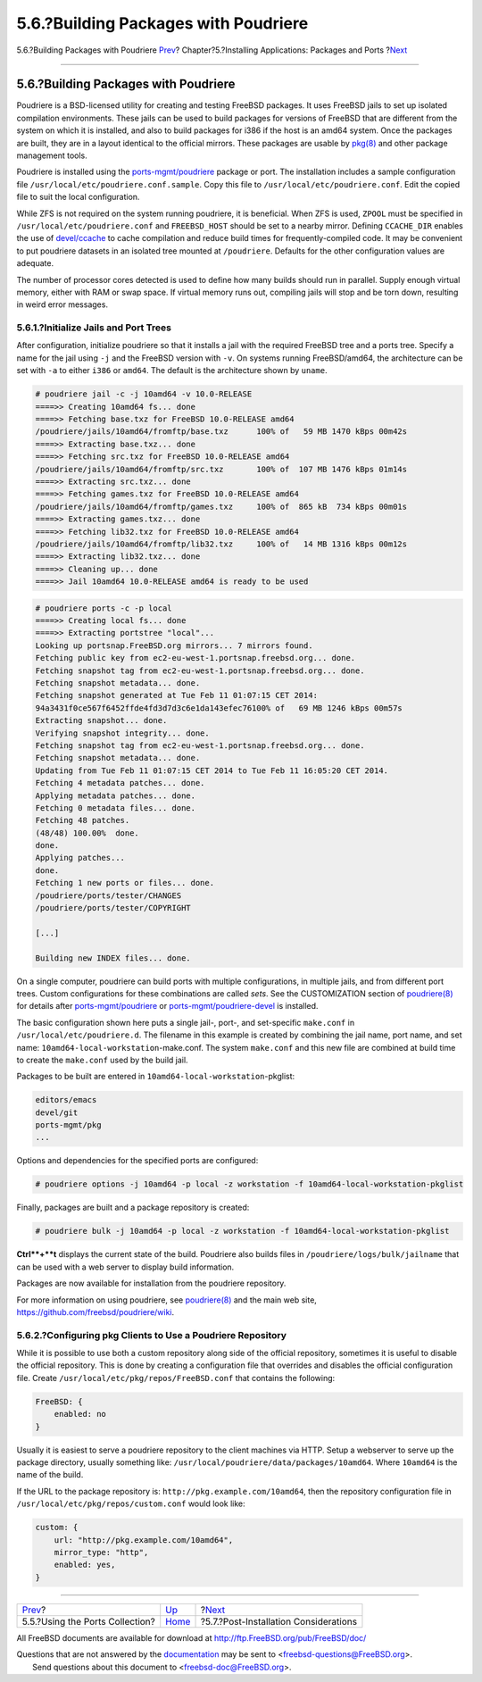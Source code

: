 =====================================
5.6.?Building Packages with Poudriere
=====================================

.. raw:: html

   <div class="navheader">

5.6.?Building Packages with Poudriere
`Prev <ports-using.html>`__?
Chapter?5.?Installing Applications: Packages and Ports
?\ `Next <ports-nextsteps.html>`__

--------------

.. raw:: html

   </div>

.. raw:: html

   <div class="sect1">

.. raw:: html

   <div class="titlepage" xmlns="">

.. raw:: html

   <div>

.. raw:: html

   <div>

5.6.?Building Packages with Poudriere
-------------------------------------

.. raw:: html

   </div>

.. raw:: html

   </div>

.. raw:: html

   </div>

Poudriere is a BSD-licensed utility for creating and testing FreeBSD
packages. It uses FreeBSD jails to set up isolated compilation
environments. These jails can be used to build packages for versions of
FreeBSD that are different from the system on which it is installed, and
also to build packages for i386 if the host is an amd64 system. Once the
packages are built, they are in a layout identical to the official
mirrors. These packages are usable by
`pkg(8) <http://www.FreeBSD.org/cgi/man.cgi?query=pkg&sektion=8>`__ and
other package management tools.

Poudriere is installed using the
`ports-mgmt/poudriere <http://www.freebsd.org/cgi/url.cgi?ports/ports-mgmt/poudriere/pkg-descr>`__
package or port. The installation includes a sample configuration file
``/usr/local/etc/poudriere.conf.sample``. Copy this file to
``/usr/local/etc/poudriere.conf``. Edit the copied file to suit the
local configuration.

While ZFS is not required on the system running poudriere, it is
beneficial. When ZFS is used, ``ZPOOL`` must be specified in
``/usr/local/etc/poudriere.conf`` and ``FREEBSD_HOST`` should be set to
a nearby mirror. Defining ``CCACHE_DIR`` enables the use of
`devel/ccache <http://www.freebsd.org/cgi/url.cgi?ports/devel/ccache/pkg-descr>`__
to cache compilation and reduce build times for frequently-compiled
code. It may be convenient to put poudriere datasets in an isolated tree
mounted at ``/poudriere``. Defaults for the other configuration values
are adequate.

The number of processor cores detected is used to define how many builds
should run in parallel. Supply enough virtual memory, either with RAM or
swap space. If virtual memory runs out, compiling jails will stop and be
torn down, resulting in weird error messages.

.. raw:: html

   <div class="sect2">

.. raw:: html

   <div class="titlepage" xmlns="">

.. raw:: html

   <div>

.. raw:: html

   <div>

5.6.1.?Initialize Jails and Port Trees
~~~~~~~~~~~~~~~~~~~~~~~~~~~~~~~~~~~~~~

.. raw:: html

   </div>

.. raw:: html

   </div>

.. raw:: html

   </div>

After configuration, initialize poudriere so that it installs a jail
with the required FreeBSD tree and a ports tree. Specify a name for the
jail using ``-j`` and the FreeBSD version with ``-v``. On systems
running FreeBSD/amd64, the architecture can be set with ``-a`` to either
``i386`` or ``amd64``. The default is the architecture shown by
``uname``.

.. code:: screen

    # poudriere jail -c -j 10amd64 -v 10.0-RELEASE
    ====>> Creating 10amd64 fs... done
    ====>> Fetching base.txz for FreeBSD 10.0-RELEASE amd64
    /poudriere/jails/10amd64/fromftp/base.txz      100% of   59 MB 1470 kBps 00m42s
    ====>> Extracting base.txz... done
    ====>> Fetching src.txz for FreeBSD 10.0-RELEASE amd64
    /poudriere/jails/10amd64/fromftp/src.txz       100% of  107 MB 1476 kBps 01m14s
    ====>> Extracting src.txz... done
    ====>> Fetching games.txz for FreeBSD 10.0-RELEASE amd64
    /poudriere/jails/10amd64/fromftp/games.txz     100% of  865 kB  734 kBps 00m01s
    ====>> Extracting games.txz... done
    ====>> Fetching lib32.txz for FreeBSD 10.0-RELEASE amd64
    /poudriere/jails/10amd64/fromftp/lib32.txz     100% of   14 MB 1316 kBps 00m12s
    ====>> Extracting lib32.txz... done
    ====>> Cleaning up... done
    ====>> Jail 10amd64 10.0-RELEASE amd64 is ready to be used

.. code:: screen

    # poudriere ports -c -p local
    ====>> Creating local fs... done
    ====>> Extracting portstree "local"...
    Looking up portsnap.FreeBSD.org mirrors... 7 mirrors found.
    Fetching public key from ec2-eu-west-1.portsnap.freebsd.org... done.
    Fetching snapshot tag from ec2-eu-west-1.portsnap.freebsd.org... done.
    Fetching snapshot metadata... done.
    Fetching snapshot generated at Tue Feb 11 01:07:15 CET 2014:
    94a3431f0ce567f6452ffde4fd3d7d3c6e1da143efec76100% of   69 MB 1246 kBps 00m57s
    Extracting snapshot... done.
    Verifying snapshot integrity... done.
    Fetching snapshot tag from ec2-eu-west-1.portsnap.freebsd.org... done.
    Fetching snapshot metadata... done.
    Updating from Tue Feb 11 01:07:15 CET 2014 to Tue Feb 11 16:05:20 CET 2014.
    Fetching 4 metadata patches... done.
    Applying metadata patches... done.
    Fetching 0 metadata files... done.
    Fetching 48 patches.
    (48/48) 100.00%  done.
    done.
    Applying patches...
    done.
    Fetching 1 new ports or files... done.
    /poudriere/ports/tester/CHANGES
    /poudriere/ports/tester/COPYRIGHT

    [...]

    Building new INDEX files... done.

On a single computer, poudriere can build ports with multiple
configurations, in multiple jails, and from different port trees. Custom
configurations for these combinations are called *sets*. See the
CUSTOMIZATION section of
`poudriere(8) <http://www.FreeBSD.org/cgi/man.cgi?query=poudriere&sektion=8>`__
for details after
`ports-mgmt/poudriere <http://www.freebsd.org/cgi/url.cgi?ports/ports-mgmt/poudriere/pkg-descr>`__
or
`ports-mgmt/poudriere-devel <http://www.freebsd.org/cgi/url.cgi?ports/ports-mgmt/poudriere-devel/pkg-descr>`__
is installed.

The basic configuration shown here puts a single jail-, port-, and
set-specific ``make.conf`` in ``/usr/local/etc/poudriere.d``. The
filename in this example is created by combining the jail name, port
name, and set name: ``10amd64-local-workstation``-make.conf. The system
``make.conf`` and this new file are combined at build time to create the
``make.conf`` used by the build jail.

Packages to be built are entered in
``10amd64-local-workstation``-pkglist:

.. code:: programlisting

    editors/emacs
    devel/git
    ports-mgmt/pkg
    ...

Options and dependencies for the specified ports are configured:

.. code:: screen

    # poudriere options -j 10amd64 -p local -z workstation -f 10amd64-local-workstation-pkglist

Finally, packages are built and a package repository is created:

.. code:: screen

    # poudriere bulk -j 10amd64 -p local -z workstation -f 10amd64-local-workstation-pkglist

**Ctrl**+**t** displays the current state of the build. Poudriere also
builds files in ``/poudriere/logs/bulk/jailname`` that can be used with
a web server to display build information.

Packages are now available for installation from the poudriere
repository.

For more information on using poudriere, see
`poudriere(8) <http://www.FreeBSD.org/cgi/man.cgi?query=poudriere&sektion=8>`__
and the main web site, https://github.com/freebsd/poudriere/wiki.

.. raw:: html

   </div>

.. raw:: html

   <div class="sect2">

.. raw:: html

   <div class="titlepage" xmlns="">

.. raw:: html

   <div>

.. raw:: html

   <div>

5.6.2.?Configuring pkg Clients to Use a Poudriere Repository
~~~~~~~~~~~~~~~~~~~~~~~~~~~~~~~~~~~~~~~~~~~~~~~~~~~~~~~~~~~~

.. raw:: html

   </div>

.. raw:: html

   </div>

.. raw:: html

   </div>

While it is possible to use both a custom repository along side of the
official repository, sometimes it is useful to disable the official
repository. This is done by creating a configuration file that overrides
and disables the official configuration file. Create
``/usr/local/etc/pkg/repos/FreeBSD.conf`` that contains the following:

.. code:: screen

    FreeBSD: {
        enabled: no
    }

Usually it is easiest to serve a poudriere repository to the client
machines via HTTP. Setup a webserver to serve up the package directory,
usually something like: ``/usr/local/poudriere/data/packages/10amd64``.
Where ``10amd64`` is the name of the build.

If the URL to the package repository is:
``http://pkg.example.com/10amd64``, then the repository configuration
file in ``/usr/local/etc/pkg/repos/custom.conf`` would look like:

.. code:: screen

    custom: {
        url: "http://pkg.example.com/10amd64",
        mirror_type: "http",
        enabled: yes,
    }

.. raw:: html

   </div>

.. raw:: html

   </div>

.. raw:: html

   <div class="navfooter">

--------------

+------------------------------------+-------------------------+------------------------------------------+
| `Prev <ports-using.html>`__?       | `Up <ports.html>`__     | ?\ `Next <ports-nextsteps.html>`__       |
+------------------------------------+-------------------------+------------------------------------------+
| 5.5.?Using the Ports Collection?   | `Home <index.html>`__   | ?5.7.?Post-Installation Considerations   |
+------------------------------------+-------------------------+------------------------------------------+

.. raw:: html

   </div>

All FreeBSD documents are available for download at
http://ftp.FreeBSD.org/pub/FreeBSD/doc/

| Questions that are not answered by the
  `documentation <http://www.FreeBSD.org/docs.html>`__ may be sent to
  <freebsd-questions@FreeBSD.org\ >.
|  Send questions about this document to <freebsd-doc@FreeBSD.org\ >.
